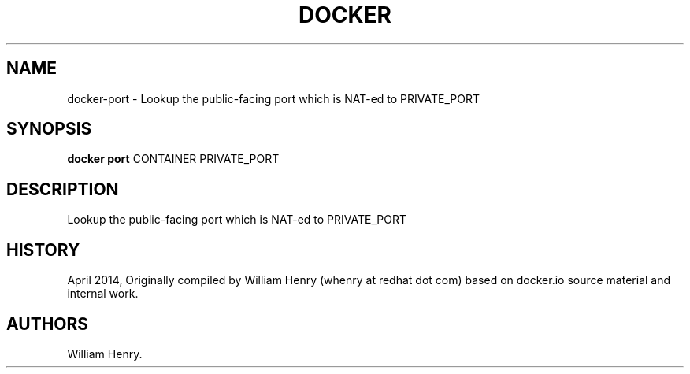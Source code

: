 .TH "DOCKER" "1" "APRIL 2014" "Docker User Manuals" ""
.SH NAME
.PP
docker\-port \- Lookup the public\-facing port which is NAT\-ed to
PRIVATE_PORT
.SH SYNOPSIS
.PP
\f[B]docker port\f[] CONTAINER PRIVATE_PORT
.SH DESCRIPTION
.PP
Lookup the public\-facing port which is NAT\-ed to PRIVATE_PORT
.SH HISTORY
.PP
April 2014, Originally compiled by William Henry (whenry at redhat dot
com) based on docker.io source material and internal work.
.SH AUTHORS
William Henry.
